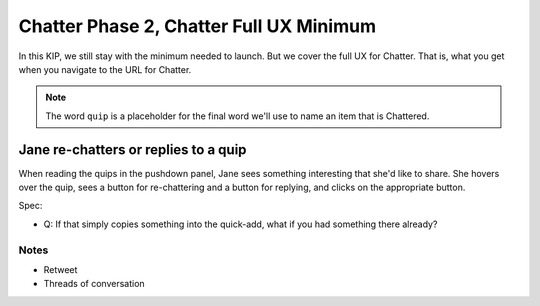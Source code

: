 ===============================================
Chatter Phase 2, Chatter Full UX Minimum
===============================================

In this KIP, we still stay with the minimum needed to launch. But we
cover the full UX for Chatter. That is, what you get when you navigate
to the URL for Chatter.

.. note::

   The word ``quip`` is a placeholder for the final word we'll use to
   name an item that is Chattered.

Jane re-chatters or replies to a quip
-------------------------------------

When reading the quips in the pushdown panel, Jane sees something
interesting that she'd like to share. She hovers over the quip,
sees a button for re-chattering and a button for replying,
and clicks on the appropriate button.

Spec:

- Q: If that simply copies something into the quick-add,
  what if you had something there already?

Notes
=====

- Retweet

- Threads of conversation

